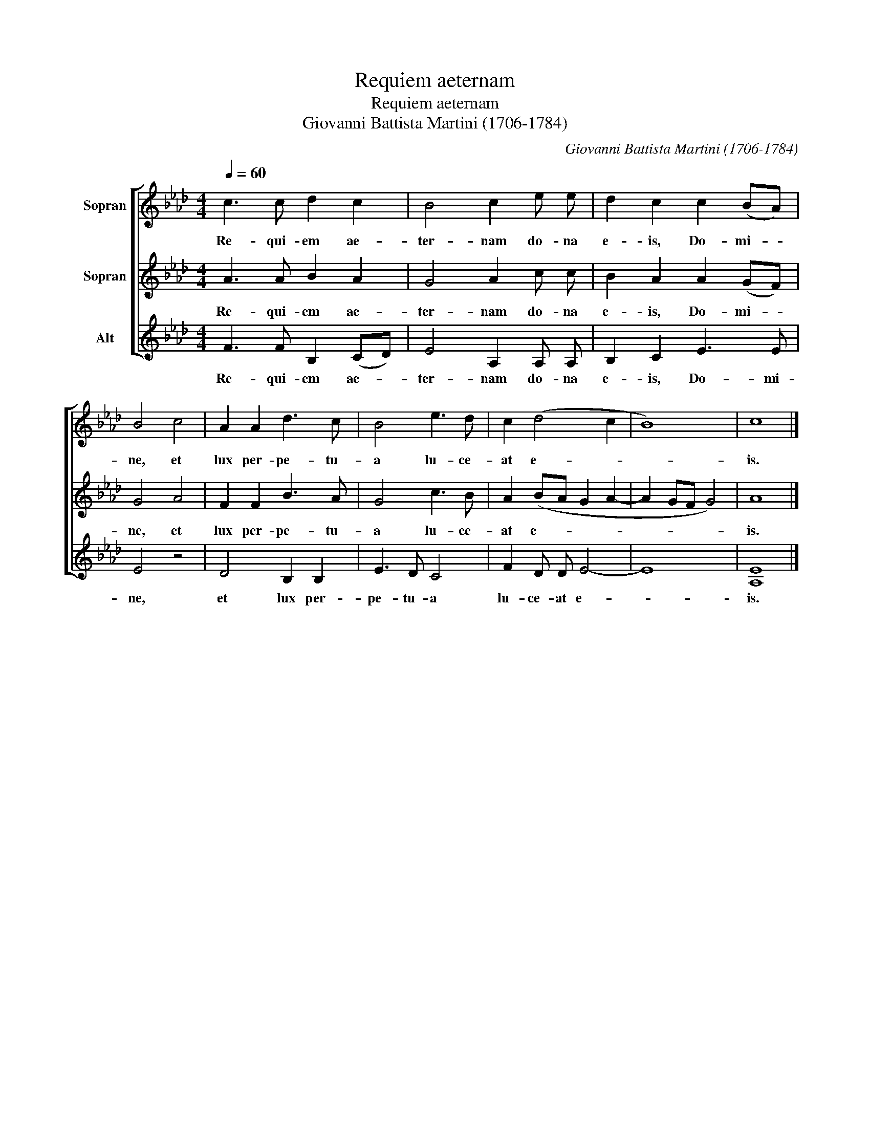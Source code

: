 X:1
T:Requiem aeternam
T:Requiem aeternam
T:Giovanni Battista Martini (1706-1784)
C:Giovanni Battista Martini (1706-1784)
%%score [ 1 2 3 ]
L:1/8
Q:1/4=60
M:4/4
K:Ab
V:1 treble nm="Sopran"
V:2 treble nm="Sopran"
V:3 treble nm="Alt"
V:1
 c3 c d2 c2 | B4 c2 e e | d2 c2 c2 (BA) | B4 c4 | A2 A2 d3 c | B4 e3 d | c2 (d4 c2 | B8) | c8 |] %9
w: Re- qui- em ae-|ter- nam do- na|e- is, Do- mi- *|ne, et|lux per- pe- tu-|a lu- ce-|at e- *||is.|
V:2
 A3 A B2 A2 | G4 A2 c c | B2 A2 A2 (GF) | G4 A4 | F2 F2 B3 A | G4 c3 B | A2 (BA G2 A2- | %7
w: Re- qui- em ae-|ter- nam do- na|e- is, Do- mi- *|ne, et|lux per- pe- tu-|a lu- ce-|at e- * * *|
 A2 GF G4) | A8 |] %9
w: |is.|
V:3
 F3 F B,2 (CD) | E4 A,2 A, A, | B,2 C2 E3 E | E4 z4 | D4 B,2 B,2 | E3 D C4 | F2 D D E4- | E8 | %8
w: Re- qui- em ae- *|ter- nam do- na|e- is, Do- mi-|ne,|et lux per-|pe- tu- a|lu- ce- at e-||
 [A,E]8 |] %9
w: is.|

